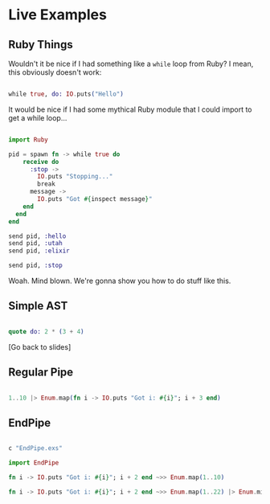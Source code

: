 * Live Examples

** Ruby Things

Wouldn't it be nice if I had something like a =while= loop from Ruby? I mean, this obviously doesn't work:

#+BEGIN_SRC elixir

while true, do: IO.puts("Hello")

#+END_SRC

It would be nice if I had some mythical Ruby module that I could import to get a while loop...

#+BEGIN_SRC elixir

import Ruby

pid = spawn fn -> while true do
    receive do
      :stop ->
        IO.puts "Stopping..."
        break
      message ->
        IO.puts "Got #{inspect message}"
    end
  end
end

send pid, :hello
send pid, :utah
send pid, :elixir

send pid, :stop

#+END_SRC

Woah. Mind blown. We're gonna show you how to do stuff like this.

** Simple AST

   # Note: run `C-c C-c` when cursor is in code block to evaluate

#+BEGIN_SRC elixir

quote do: 2 * (3 + 4)

#+END_SRC

[Go back to slides]

** Regular Pipe

#+BEGIN_SRC elixir

1..10 |> Enum.map(fn i -> IO.puts "Got i: #{i}"; i + 3 end)

#+END_SRC


** EndPipe

#+BEGIN_SRC elixir

c "EndPipe.exs"

import EndPipe

fn i -> IO.puts "Got i: #{i}"; i + 2 end ~>> Enum.map(1..10)

fn i -> IO.puts "Got i: #{i}"; i + 2 end ~>> Enum.map(1..22) |> Enum.min ~>> Enum.take_random(?a..?z)

#+END_SRC
